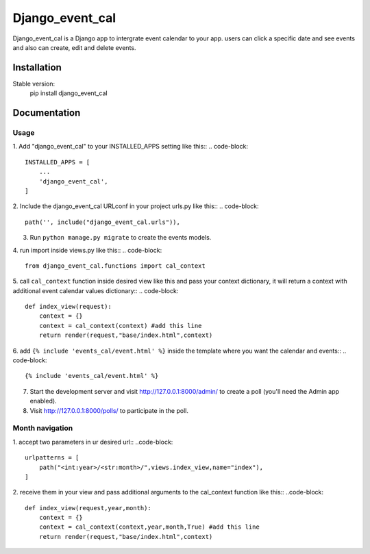 =====
Django_event_cal
=====

Django_event_cal is a Django app to intergrate event calendar to your app. users can click a specific 
date and see events and also can create, edit and delete events.


Installation
-----------

Stable version:
    pip install django_event_cal

Documentation
------------

Usage
#####

1. Add "django_event_cal" to your INSTALLED_APPS setting like this::
.. code-block::
    INSTALLED_APPS = [
        ...
        'django_event_cal',
    ]

2. Include the django_event_cal URLconf in your project urls.py like this::
.. code-block::
    path('', include("django_event_cal.urls")),

3. Run ``python manage.py migrate`` to create the events models.

4. run import inside views.py like this::
.. code-block::
    from django_event_cal.functions import cal_context

5. call ``cal_context`` function inside desired view like this and pass your context dictionary, it will return a context with additional event calendar values dictionary::
.. code-block::
    def index_view(request):
        context = {}
        context = cal_context(context) #add this line
        return render(request,"base/index.html",context)

6. add ``{% include 'events_cal/event.html' %}`` inside the template where you want the calendar and events::
.. code-block::
    {% include 'events_cal/event.html' %}

7. Start the development server and visit http://127.0.0.1:8000/admin/
   to create a poll (you'll need the Admin app enabled).

8. Visit http://127.0.0.1:8000/polls/ to participate in the poll.

Month navigation
#####

1. accept two parameters in ur desired url::
..code-block::
    urlpatterns = [
        path("<int:year>/<str:month>/",views.index_view,name="index"),
    ]

2. receive them in your view and pass additional arguments to the cal_context function like this::
..code-block::
    def index_view(request,year,month):
        context = {}
        context = cal_context(context,year,month,True) #add this line
        return render(request,"base/index.html",context)